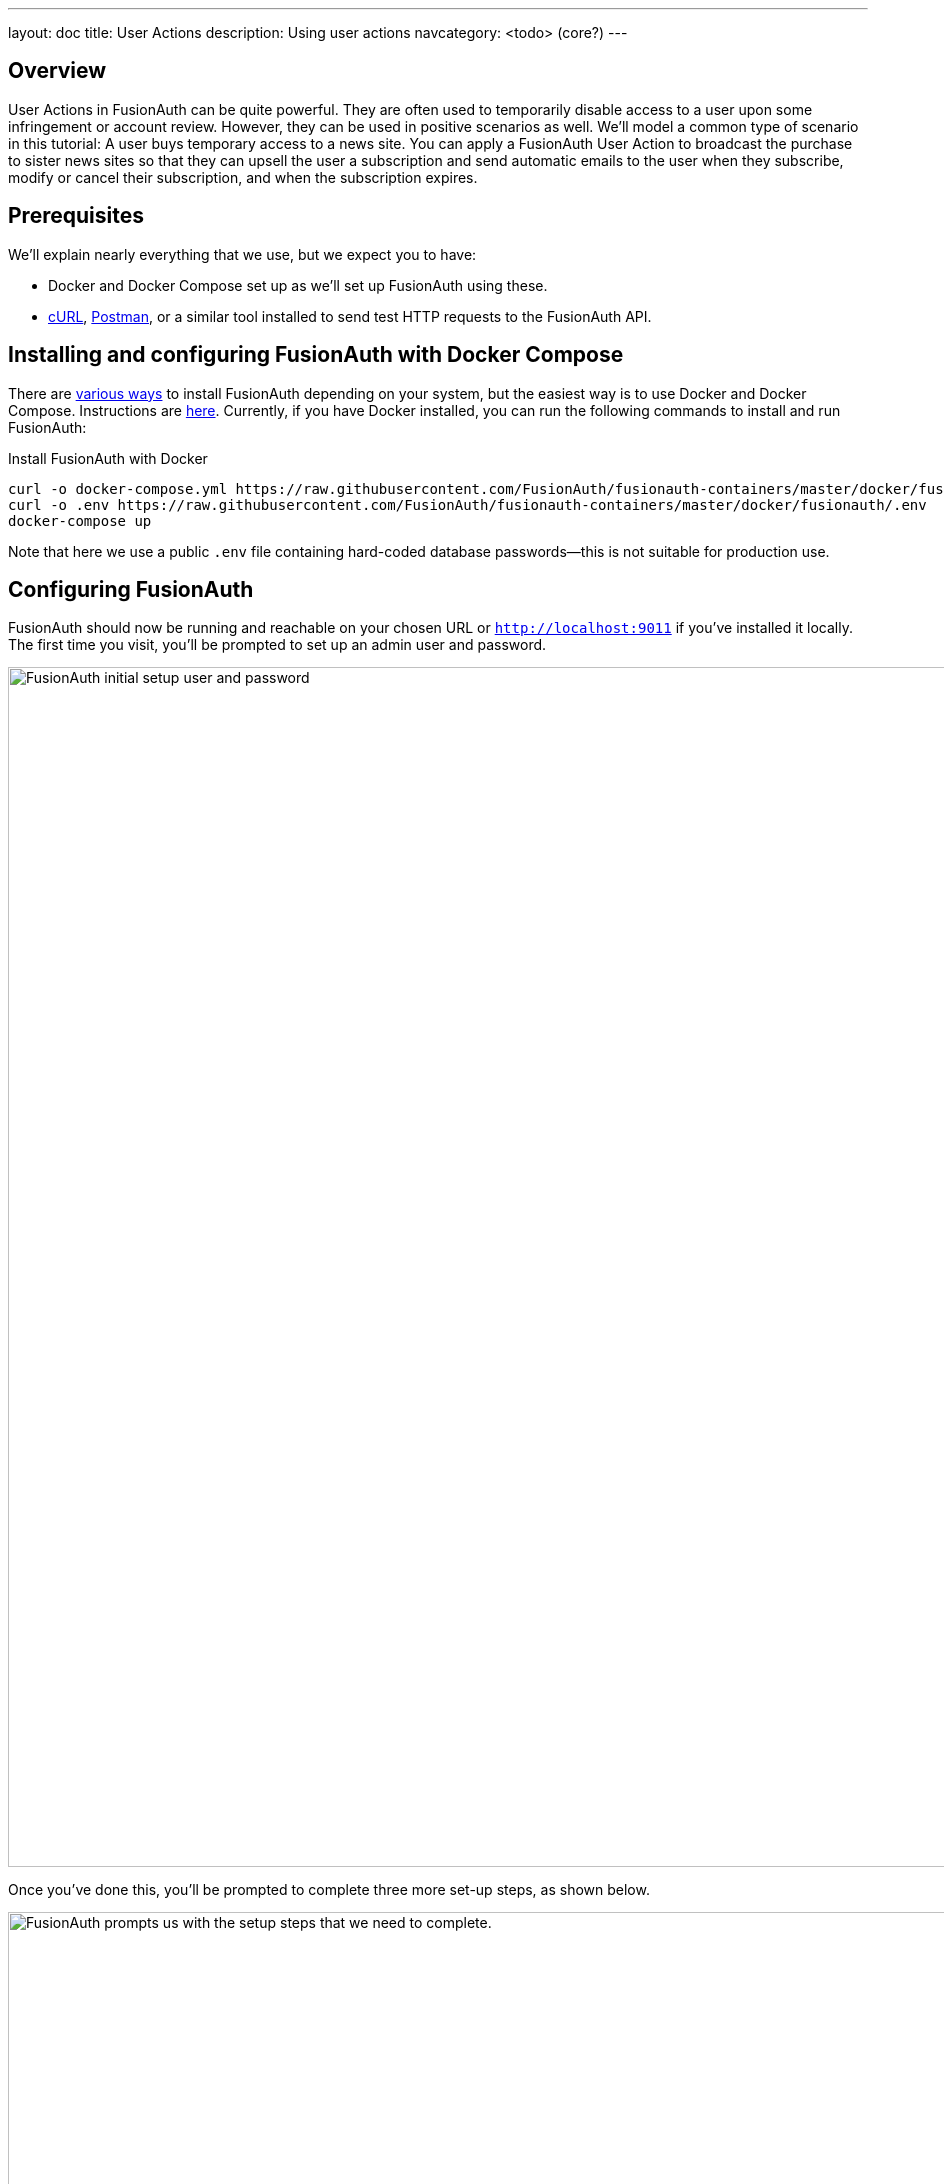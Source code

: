 ---
layout: doc
title: User Actions
description: Using user actions
navcategory: <todo> (core?)
---

== Overview

User Actions in FusionAuth can be quite powerful. They are often used to temporarily disable access to a user upon some infringement or account review. However, they can be used in positive scenarios as well. We'll model a common type of scenario in this tutorial: A user buys temporary access to a news site. You can apply a FusionAuth User Action to broadcast the purchase to sister news sites so that they can upsell the user a subscription and send automatic emails to the user when they subscribe, modify or cancel their subscription, and when the subscription expires.

== Prerequisites

We'll explain nearly everything that we use, but we expect you to have:

* Docker and Docker Compose set up as we'll set up FusionAuth using these.
* link:https://curl.se[cURL], link:https://www.postman.com[Postman], or a similar tool installed to send test HTTP requests to the FusionAuth API.

== Installing and configuring FusionAuth with Docker Compose

There are link:/docs/v1/tech/installation-guide/fusionauth-app[various ways] to install FusionAuth depending on your system, but the easiest way is to use Docker and Docker Compose. Instructions are link:/docs/v1/tech/installation-guide/docker[here]. Currently, if you have Docker installed, you can run the following commands to install and run FusionAuth:

[source,bash,title="Install FusionAuth with Docker"]
----
curl -o docker-compose.yml https://raw.githubusercontent.com/FusionAuth/fusionauth-containers/master/docker/fusionauth/docker-compose.yml
curl -o .env https://raw.githubusercontent.com/FusionAuth/fusionauth-containers/master/docker/fusionauth/.env
docker-compose up
----

Note that here we use a public `.env` file containing hard-coded database passwords—this is not suitable for production use.

== Configuring FusionAuth

FusionAuth should now be running and reachable on your chosen URL or `http://localhost:9011` if you've installed it locally. The first time you visit, you'll be prompted to set up an admin user and password.

image::blogs/fusionauth-user-actions/user-actions-initial-setup.png[FusionAuth initial setup user and password,width=1200px]

Once you've done this, you'll be prompted to complete three more set-up steps, as shown below.

image::assets/img/blogs/fusionauth-user-actions/fusionauth-setup.png[FusionAuth prompts us with the setup steps that we need to complete.,width=1200px]

Sending emails to communicate to the user about their purchase is a vital part of this tutorial, so you'll want to set that up. Read more about link:https://fusionauth.io/docs/v1/tech/email-templates/configure-email[setting up email on FusionAuth here]. If you are running locally, you can use a mock SMTP email server like link:https://mailcatcher.me[MailCatcher].

=== Creating an application

Click [uielememt]#Setup# under [uielement]#Missing Application# and call your new app "Silicon Valley Chronicle" or another name of your choice. Select a [breadcrumb]#Tenant# if you've set more than one up already.
 
image::blogs/fusionauth-user-actions/user-actions-add-application.png[Add FusionAuth Application,width=1200px]

Click the [uielement]"Save" button at the top right for your changes to take effect.

=== Creating a user
 
Two users are required for a User Action to take effect: an `actioner` and an `actionee`. The `actioner` will be the admin user that you created when you set up FusionAuth for the first time. The `actionee` will be the user who buys temporary access to our news site.
 
To create a user, navigate to [breadcrumb]#Users# and click the [uielement]#Add# button. Then supply an email address. You can untoggle the [uielement]#Send email to set up password# switch to supply a password straight away.

Record the Ids of both users.
 
image::blogs/fusionauth-user-actions/user-actions-create-user.png[Create User,width=1200px]

=== Creating an API key
 
We will create and execute our User Action through API calls, so we need to set up an API Key. Navigate to [breadcrumb]#Settings, then API Keys# and click the [uielement]#Add# button. Make sure `POST` is enabled for both the `/api/user-action` and `/api/user/action` endpoints. We will use the former to create our User Action and the latter to execute it.
 
image::blogs/fusionauth-user-actions/user-actions-create-api-key.png[Create API Key,width=1200px]
 
Record the value of your API Key.

image::blogs/fusionauth-user-actions/user-actions-api-key-created.png[API Key Created,width=1200px]

=== Creating email templates
 
Our User Action will send four different emails to the `actionee` upon four different conditions: when they `sign up`, if they `modify` or `cancel` their subscription, and when that subscription `expires`. Create four email templates for each of these conditions and record their Ids under [breadcrumb]#Customizations, Email Templates#. More information on email templates in FusionAuth can be found link:https://fusionauth.io/docs/v1/tech/email-templates/email-templates#overview[here].
 
image::blogs/fusionauth-user-actions/user-actions-email-templates.png[Email Templates,width=1200px]

=== Creating the User Action
 
We can now create a link:https://fusionauth.io/docs/v1/tech/apis/user-actions[User Action definition] with the email template Ids and `POST` to the `/api/user-action` route. Setting the `temporal` attribute to `true` allows us to set an `expiry` time when we execute the action on a user. This means that the action will automatically be removed from the user after the time set in `expiry`. We can also set `sendEndEvent` to `true` so that we can be notified via webhook when the access period has expired.
 
[source,shell,title="Create user action via API"]
----
curl --location --request POST 'https://<YOUR_FUSIONAUTH_URL>/api/user-action' \
 --header 'Authorization: <YOUR API KEY>' \
 --header 'Content-Type: application/json' \
 --data-raw '{
 "userAction": {
  "name": "Bought Temporary Access",
  "startEmailTemplateId": "5eaf58e7-2e5a-4eea-94b8-74a707724f7b",
  "endEmailTemplateId": "18490dc2-b3d4-462f-9a8e-882b4fb4e76f",
  "modifyEmailTemplateId": "2011460f-bd11-4134-ba8a-9d4c6c4a23ae",
  "cancelEmailTemplateId": "981a1ecf-4a1d-44b8-8211-3215cb80319f",
  "temporal": true,
  "userEmailingEnabled": true,
  "sendEndEvent": true
  }
 }'
----

In this command, replace `<YOUR_FUSIONAUTH_URL>` with the URL of your FusionAuth instance, `<YOUR API KEY>` with the API key noted earlier, and the `startEmailTemplateId`, `endEmailTemplateId`, `modifyEmailTemplateId`, and `cancelEmailTemplateId` with appropriate values.

FusionAuth should return something similar to the following:

[source,json,title="Returned json after creating user action via API"]
----
{
 "userAction": {
  "active": true,
  "cancelEmailTemplateId": "981a1ecf-4a1d-44b8-8211-3215cb80319f",
  "endEmailTemplateId": "18490dc2-b3d4-462f-9a8e-882b4fb4e76f",
  "id": "6f4115c0-3db9-4734-aeda-b9c3f7dc4269",
  "includeEmailInEventJSON": false,
  "insertInstant": 1674937446558,
  "lastUpdateInstant": 1674937446558,
  "modifyEmailTemplateId": "2011460f-bd11-4134-ba8a-9d4c6c4a23ae",
  "name": "Bought Temporary Access",
  "options": [],
  "preventLogin": false,
  "sendEndEvent": true,
  "startEmailTemplateId": "5eaf58e7-2e5a-4eea-94b8-74a707724f7b",
  "temporal": true,
  "transactionType": "None",
  "userEmailingEnabled": true,
  "userNotificationsEnabled": false
 }
}
----

Record the `id` value. Here, it is `6f4115c0-3db9-4734-aeda-b9c3f7dc4269`. You can verify that the User Action was created by going to [breadcrumb]#Settings, then User Actions# in the FusionAuth admin portal.
 
image::blogs/fusionauth-user-actions/user-actions-user-action-created.png[User Action Created,width=1200px]

== Setting up webhooks

To propagate a message when a user action is taken to our sister news sites, we can set up a webhook. To do this, navigate to [breadcrumb]#Settings, then Webhooks# and click the [uielement]#Add# button. To simulate the endpoint of our sister news site that will consume the user action information, we will use link:https://webhook.site[https://webhook.site]. If you visit this page, it will generate a unique URL of the form `https://webhook.site/<YOUR_WEBHOOK_SITE_ID>`. Copy this URL into the [field]#URL# field.
 
image::blogs/fusionauth-user-actions/user-actions-add-webhook.png[Add Webhook",width=1200px]
 
Scroll down and make sure that the [uielement]#user.action# event is enabled.
 
image::blogs/fusionauth-user-actions/user-actions-webhook-switch.png[Webhook event switch,width=1200px]
 
Then, select the [breadcrumb]#Tenants# tab and select your tenant. Alternatively, you can select [uielement]#All tenants#.
 
image::blogs/fusionauth-user-actions/user-actions-webhook-tenant.png[Enable tenant on webhook page,width=1200px]
 
Navigate to [breadcrumb]#Tenants, then Your tenant#, and select the [breadcrumb]#Webhooks# tab. Make sure that the webhook is enabled. If you selected [uielement]#All tenants# on the webhook page, its checkbox will be disabled.
 
image::blogs/fusionauth-user-actions/user-actions-tenants-webhooks.png[Webhook enabled on tenants page,width=1200px]
 
Scroll down and make sure the [uielement]#user.action# event is enabled here too.
 
image::blogs/fusionauth-user-actions/user-actions-tenants-switch.png[Tenant event switch,width=1200px]

== Executing the User Action
 
Now you can link:https://fusionauth.io/docs/v1/tech/apis/actioning-users[apply the action] to a specific user with the `api/user/action` endpoint. The `expiry` time follows the UNIX epoch format in milliseconds. Make sure the `actioneeUserId`, `actionerUserId`, and `userActionId` values match the ones you recorded in the previous steps. Update the `expiry` to a future timestamp.
 
[source,shell,title="Execute the user action"]
----
curl --location --request POST 'https://<YOUR_FUSIONAUTH_URL>/api/user/action' \
 --header 'Authorization: <YOUR API KEY>' \
 --header 'Content-Type: application/json' \
 --data-raw '{
  "broadcast": true,
  "action": {
  "actioneeUserId": "12e22430-162c-4f7e-bf40-58f7a69a26ce",
  "actionerUserId": "5ea819ea-6ff1-4b17-943f-eb2d1c246c3b",
  "comment": "Signed up for 24 hour premium access",
  "emailUser": true,
  "expiry": 1674903995472,
  "userActionId": "fbff792c-2340-4d72-b4fd-534f94d0a94b"
  }
 }'
----

FusionAuth should reply with `200 OK`:

[source,json,title="Response after executing user action"]
----
{
 "action": {
  "actioneeUserId": "12e22430-162c-4f7e-bf40-58f7a69a26ce",
  "actionerUserId": "5ea819ea-6ff1-4b17-943f-eb2d1c246c3b",
  "applicationIds": [],
  "comment": "Signed up for 24 hour premium access",
  "emailUserOnEnd": true,
  "expiry": 1674939392664,
  "id": "8ed1f910-4e62-4dd1-a88e-e45964b56e21",
  "insertInstant": 1674938412450,
  "localizedName": "Bought Temporary Access",
  "name": "Bought Temporary Access",
  "notifyUserOnEnd": false,
  "userActionId": "6f4115c0-3db9-4734-aeda-b9c3f7dc4269"
 }
}
----

When this action is executed, the `actionee` will receive an email thanking them for their subscription.
 
image::blogs/fusionauth-user-actions/user-actions-email.png[Email confirmation,width=1200px]

You can also verify that the request was propagated to the sister news site by checking `https://webhook.site/!#/<YOUR_WEBHOOK_SITE_ID>`. You will see the body of your request in the [field]#Raw Content# field.

image::blogs/fusionauth-user-actions/user-actions-webhook-site.png[Webhook confirmation,width=1200px]

When the action expires, the webhook will be fired again.

== Querying action status on a user

Depending on how you control access to your articles, you might want to check the user to see if they have temporary access actioned. You can do this by link:https://fusionauth.io/docs/v1/tech/apis/actioning-users#retrieve-a-previously-taken-action[querying the actions API] and filtering by user and action:

[source,shell,title="Query user action status"]
----
curl --location --request GET 'https://<YOUR_FUSIONAUTH_URL>/api/user/action?userId=<USER_ID>&active=true' \
--header 'Authorization: <YOUR API KEY>'
----

Replace `<YOUR_FUSIONAUTH_URL>` , `<YOUR API KEY>`, and `<USER_ID>` with the appropriate values. 

FusionAuth will return an object with an array of all actions currently active on the user. You can filter the results to find the `userActionId` of the user action we set up above to test if the user has temporary access:

[source,json,title="Returned value after querying user action status"]
----
{
    "actions": [
        {
            "actioneeUserId": "12e22430-162c-4f7e-bf40-58f7a69a26ce",
            "actionerUserId": "5ea819ea-6ff1-4b17-943f-eb2d1c246c3b",
            "applicationIds": [
                "af4847c4-d183-4e51-ab8a-ce8940909127"
            ],
            "comment": "Signed up for 24 hour premium access",
            "emailUserOnEnd": true,
            "endEventSent": false,
            "expiry": 1675890993000,
            "id": "30e05e8f-fba6-4dd3-852c-abbc2d2e2461",
            "insertInstant": 1675322145449,
            "localizedName": "Bought Temporary Access",
            "name": "Bought Temporary Access",
            "notifyUserOnEnd": false,
            "userActionId": "6f4115c0-3db9-4734-aeda-b9c3f7dc4269"
        }
    ]
}
----

== Conclusion
 
In this tutorial, we used User Actions to flag and email users who buy temporary access to our news site. We also propagate that request to sister news sites so that they can upsell to the user.
 
== Further reading
 
For more information on FusionAuth User Actions, see link::https://fusionauth.io/docs/v1/tech/apis/user-actions#overview[this overview] and link:https://fusionauth.io/docs/v1/tech/apis/actioning-users[this reference on actioning users].

